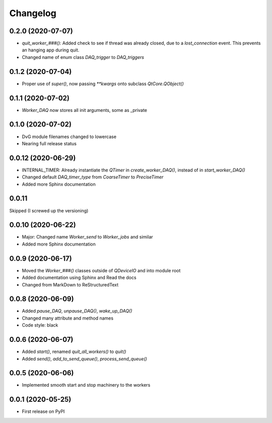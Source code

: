 Changelog
=========

0.2.0 (2020-07-07)
-------------------
* `quit_worker_###()`: Added check to see if thread was already closed, due to a `lost_connection` event. This prevents an hanging app during quit.
* Changed name of enum class `DAQ_trigger` to `DAQ_triggers`

0.1.2 (2020-07-04)
-------------------
* Proper use of `super()`, now passing `**kwargs` onto subclass `QtCore.QObject()`

0.1.1 (2020-07-02)
-------------------
* `Worker_DAQ` now stores all init arguments, some as _private

0.1.0 (2020-07-02)
-------------------
* DvG module filenames changed to lowercase
* Nearing full release status

0.0.12 (2020-06-29)
-------------------
* INTERNAL_TIMER: Already instantiate the `QTimer` in `create_worker_DAQ()`, instead of in `start_worker_DAQ()`
* Changed default `DAQ_timer_type` from `CoarseTimer` to `PreciseTimer`
* Added more Sphinx documentation

0.0.11
-------------------
Skipped (I screwed up the versioning)

0.0.10 (2020-06-22)
-------------------
* Major: Changed name `Worker_send` to `Worker_jobs` and similar
* Added more Sphinx documentation

0.0.9 (2020-06-17)
------------------
* Moved the `Worker_###()` classes outside of `QDeviceIO` and into module root
* Added documentation using Sphinx and Read the docs
* Changed from MarkDown to ReStructuredText

0.0.8 (2020-06-09)
------------------
* Added `pause_DAQ`, `unpause_DAQ()`, `wake_up_DAQ()`
* Changed many attribute and method names
* Code style: black

0.0.6 (2020-06-07)
------------------
* Added `start()`, renamed `quit_all_workers()` to `quit()`
* Added `send()`, `add_to_send_queue()`, `process_send_queue()`

0.0.5 (2020-06-06)
------------------
* Implemented smooth start and stop machinery to the workers

0.0.1 (2020-05-25)
------------------
* First release on PyPI
